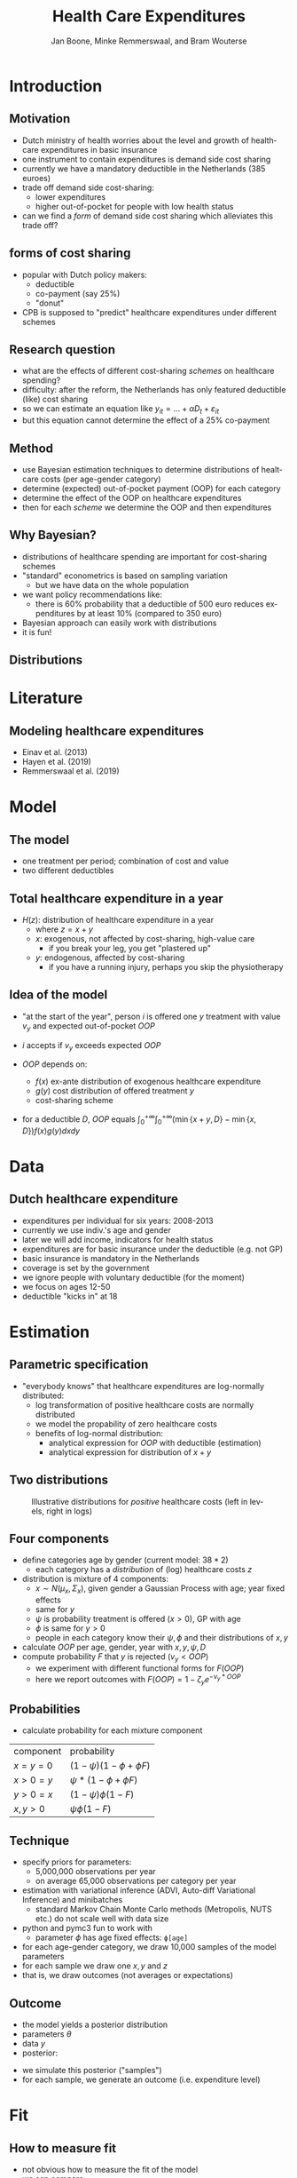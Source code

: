 #+TITLE: Health Care Expenditures
#+AUTHOR: Jan Boone, Minke Remmerswaal, and Bram Wouterse
#+OPTIONS: reveal_center:t reveal_progress:t reveal_history:nil reveal_control:t
#+OPTIONS: reveal_mathjax:t reveal_rolling_links:t reveal_keyboard:t reveal_overview:t num:nil
#+OPTIONS: reveal_width:1200 reveal_height:800
#+OPTIONS: toc:1 timestamp:nil
#+REVEAL_MARGIN: 0.1
#+REVEAL_MIN_SCALE: 0.5
#+REVEAL_MAX_SCALE: 2.5
#+REVEAL_TRANS: cube
#+REVEAL_THEME: sky
#+REVEAL_HLEVEL: 1
#+LANGUAGE:  en


* Introduction

** Motivation

+ Dutch ministry of health worries about the level and growth of healthcare expenditures in basic insurance
+ one instrument to contain expenditures is demand side cost sharing
+ currently we have a mandatory deductible in the Netherlands (385 euroes)
+ trade off demand side cost-sharing:
  + lower expenditures
  + higher out-of-pocket for people with low health status
+ can we find a /form/ of demand side cost sharing which alleviates this trade off?

** forms of cost sharing

+ popular with Dutch policy makers:
  + deductible
  + co-payment (say 25%)
  + "donut"
+ CPB is supposed to "predict" healthcare expenditures under different schemes

** Research question

+ what are the effects of different cost-sharing /schemes/ on healthcare spending?
+ difficulty: after the reform, the Netherlands has only featured deductible (like) cost sharing
+ so we can estimate an equation like $y_{it} = ... + \alpha D_t + \varepsilon_{it}$
+ but this equation cannot determine the effect of a 25% co-payment

** Method

+ use Bayesian estimation techniques to determine distributions of healtcare costs (per age-gender category)
+ determine (expected) out-of-pocket payment (OOP) for each category
+ determine the effect of the OOP on healthcare expenditures
+ then for each /scheme/ we determine the OOP and then expenditures

** Why Bayesian?

+ distributions of healthcare spending are important for cost-sharing schemes
+ "standard" econometrics is based on sampling variation
  + but we have data on the whole population
+ we want policy recommendations like:
  + there is 60% probability that a deductible of 500 euro reduces expenditures by at least 10% (compared to 350 euro)
+ Bayesian approach can easily work with distributions
+ it is fun!

** Distributions 
#+attr_latex: :width 500px
[[./ExpenditureOverAge.png]]

* Literature

** Modeling healthcare expenditures

+ Einav et al. (2013)
+ Hayen et al. (2019)
+ Remmerswaal et al. (2019)

* Model

** The model

+ one treatment per period; combination of cost and value
+ two different deductibles

#+attr_latex: :width 500px
[[./deduct.png]]

** Total healthcare expenditure in a year
+ $H(z)$: distribution of healthcare expenditure in a year
  + where $z=x+y$
  + $x$: exogenous, not affected by cost-sharing, high-value care
     + if you break your leg, you get "plastered up"
  + $y$: endogenous, affected by cost-sharing
     + if you have a running injury, perhaps you skip the physiotherapy
 
** Idea of the model
+ "at the start of the year", person $i$ is offered one $y$ treatment with value $v_y$ and expected out-of-pocket $OOP$
+ $i$ accepts if $v_y$ exceeds expected $OOP$

+ $OOP$ depends on:
  + $f(x)$ ex-ante distribution of exogenous healthcare expenditure
  + $g(y)$ cost distribution of offered treatment $y$
  + cost-sharing scheme
+ for a deductible $D$, $OOP$ equals $\int_0^{+\infty} \int_0^{+\infty} (\min\{x+y,D\}-\min\{x,D\})f(x)g(y)dxdy$


* Data
 
** Dutch healthcare expenditure

+ expenditures per individual for six years: 2008-2013
+ currently we use indiv.'s age and gender
+ later we will add income, indicators for health status
+ expenditures are for basic insurance under the deductible (e.g. not GP)
+ basic insurance is mandatory in the Netherlands
+ coverage is set by the government
+ we ignore people with voluntary deductible (for the moment)
+ we focus on ages 12-50
+ deductible "kicks in" at 18

* Estimation

** Parametric specification
+ "everybody knows" that healthcare expenditures are log-normally distributed:
  + log transformation of positive healthcare costs are normally distributed
  + we model the propability of zero healthcare costs
  + benefits of log-normal distribution:
    + analytical expression for $OOP$ with deductible (estimation)
    + analytical expression for distribution of $x+y$

** Two distributions

#+name: fig:TwoDistributions
#+caption: Illustrative distributions for /positive/ healthcare costs (left in levels, right in logs)
[[./DistributionExpenditure.png]]


** Four components
+ define categories age by gender (current model: $38*2$) 
  + each category has a /distribution/ of (log) healthcare costs $z$
+ distribution is mixture of 4 components:
  + $x \sim N(\mu_x,\Sigma_x)$, given gender a Gaussian Process with age; year fixed effects
  + same for $y$
  + $\psi$ is probability treatment is offered ($x > 0$), GP with age
  + $\phi$ is same for $y > 0$
  + people in each category know their $\psi,\phi$ and their distributions of $x,y$
+ calculate $OOP$ per age, gender, year with $x,y,\psi,D$
+ compute probability $F$ that $y$ is rejected ($v_y < OOP$)
  + we experiment with different functional forms for $F(OOP)$
  + here we report outcomes with $F(OOP) = 1-\zeta_y e^{-\nu_y*OOP}$

** Probabilities

+ calculate probability for each mixture component

| component | probability                 |
| $x=y=0$   | $(1-\psi)(1-\phi + \phi F)$ |
| $x>0=y$   | $\psi*(1-\phi + \phi F)$    |
| $y>0=x$   | $(1-\psi)\phi(1-F)$         |
| $x,y>0$   | $\psi \phi (1-F)$           |

** Technique

+ specify priors for parameters:
  + 5,000,000 observations per year
  + on average 65,000 observations per category per year
+ estimation with variational inference (ADVI, Auto-diff Variational Inference) and minibatches
  + standard Markov Chain Monte Carlo methods (Metropolis, NUTS etc.) do not scale well with data size
+ python and pymc3 fun to work with
  + parameter $\phi$ has age fixed effects: ~ϕ[age]~
+ for each age-gender category, we draw 10,000 samples of the model parameters
+ for each sample we draw one $x,y$ and $z$
+ that is, we draw outcomes (not averages or expectations)

** Outcome

+ the model yields a posterior distribution
+ parameters $\theta$
+ data $y$
+ posterior:

\begin{equation}
Pr(\theta|y) = \frac{Pr(y|\theta)Pr(\theta)}{Pr(y)} = \frac{Pr(y|\theta)Pr(\theta)}{\int Pr(y|\theta)Pr(\theta)d\theta }
\end{equation}

+ we simulate this posterior ("samples")
+ for each sample, we generate an outcome (i.e. expenditure level)


* Fit

** How to measure fit

+ not obvious how to measure the fit of the model
+ we can compare: 
  + average expenditure per age-gender category (fit vs observed) 
  + expenditure distributions per age-gender categories
  + predicted vs realized zero-expenditures per category

** Fit on average costs by age, year and sex

#+REVEAL_HTML: <iframe width="840" height="400" src="./fit_across_ages_logs.html" frameborder="0" allowfullscreen></iframe>
Left panel: women, right panel: men

** Expenditure distributions

#+attr_latex: :width 500px
[[./PosExp30F2008.png]]

** Probability positive expenditures

#+attr_latex: :width 500px
[[./probpos.png]]


* Simulations

** Samples

+ we use $F(OOP) = 1-\zeta_y e^{-\nu_y OOP}$

#+attr_latex: :width 500px
[[./HistogramNuy.png]]

** Probability of rejecting

#+attr_latex: :width 500px
[[./ProbReject.png]]

** Deductible (women)

#+attr_latex: :width 500px
[[./deductibles.png]]

** Comparing different schemes

#+attr_latex: :width 500px
[[./example.png]]


* Conclusion

** Summary

+ in order to determine healthcare expenditures under different cost sharing schemes:
  + we estimated the distributions of healthcare expenditures
  + split expenditures up in exogenous and endogenous expenditures
  + determined expected OOP for endogenous expenditures under different schemes
  + estimate the value distribution of these endog. expenditures
  + the higher OOP, the more likely an (endogenous) treatment is rejected
  + allows us to simulate effects of different /schemes/

